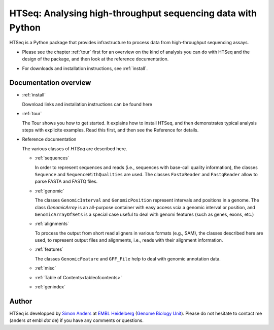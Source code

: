.. _overview:

************************************************************
HTSeq: Analysing high-throughput sequencing data with Python
************************************************************

HTSeq is a Python package that provides infrastructure to process data
from high-throughput sequencing assays.

* Please see the chapter :ref:`tour` first for an overview on the kind of analysis 
  you can do with HTSeq and the design of the package, and then look at the reference
  documentation. 

..

* For downloads and installation instructions, see :ref:`install`.

Documentation overview
======================

* :ref:`install`

  Download links and installation instructions can be found here

* :ref:`tour`

  The Tour shows you how to get started. It explains how to install HTSeq, and then
  demonstrates typical analysis steps with explicite examples. Read this first, and 
  then see the Reference for details.
  
* Reference documentation

  The various classes of `HTSeq` are described here.

  * :ref:`sequences` 
  
    In order to represent sequences and reads (i.e., sequences with base-call quality 
    information), the classes ``Sequence`` and ``SequenceWithQualities`` are used.
    The classes ``FastaReader`` and ``FastqReader`` allow to parse FASTA and FASTQ
    files.
  
  * :ref:`genomic`
  
    The classes ``GenomicInterval`` and ``GenomicPosition`` represent intervals and
    positions in a genome. The class `GenomicArray` is an all-purpose container
    with easy access vcia a genomic interval or position, and ``GenomicArrayOfSets``
    is a special case useful to deal with genomi features (such as genes, exons,
    etc.)
    
  * :ref:`alignments`
  
    To process the output from short read aligners in various formats (e.g., SAM),
    the classes described here are used, to represent output files and alignments,
    i.e., reads with their alignment information.

  * :ref:`features`
  
    The classes ``GenomicFeature`` and ``GFF_File`` help to deal with genomic
    annotation data.
    
  * :ref:`misc`

  * :ref:`Table of Contents<tableofcontents>`

  * :ref:`genindex`


..
   * :ref:`modindex`
   * :ref:`search`


Author
======

HTSeq is developped by `Simon Anders`_ at `EMBL Heidelberg`_ (`Genome Biology
Unit`_). Please do not hesitate to contact me (anders *at* embl *dot* de) if you
have any comments or questions.

.. _`Simon Anders`: http://www.embl.de/research/units/genome_biology/huber/members/index.php?s_personId=6001
.. _`EMBL Heidelberg`: http://www.embl.de/
.. _`Genome Biology Unit`: http://www.embl.de/research/units/genome_biology/index.html
